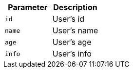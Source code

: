|===
|Parameter|Description

|`+id+`
|User's id

|`+name+`
|User's name

|`+age+`
|User's age

|`+info+`
|User's info

|===